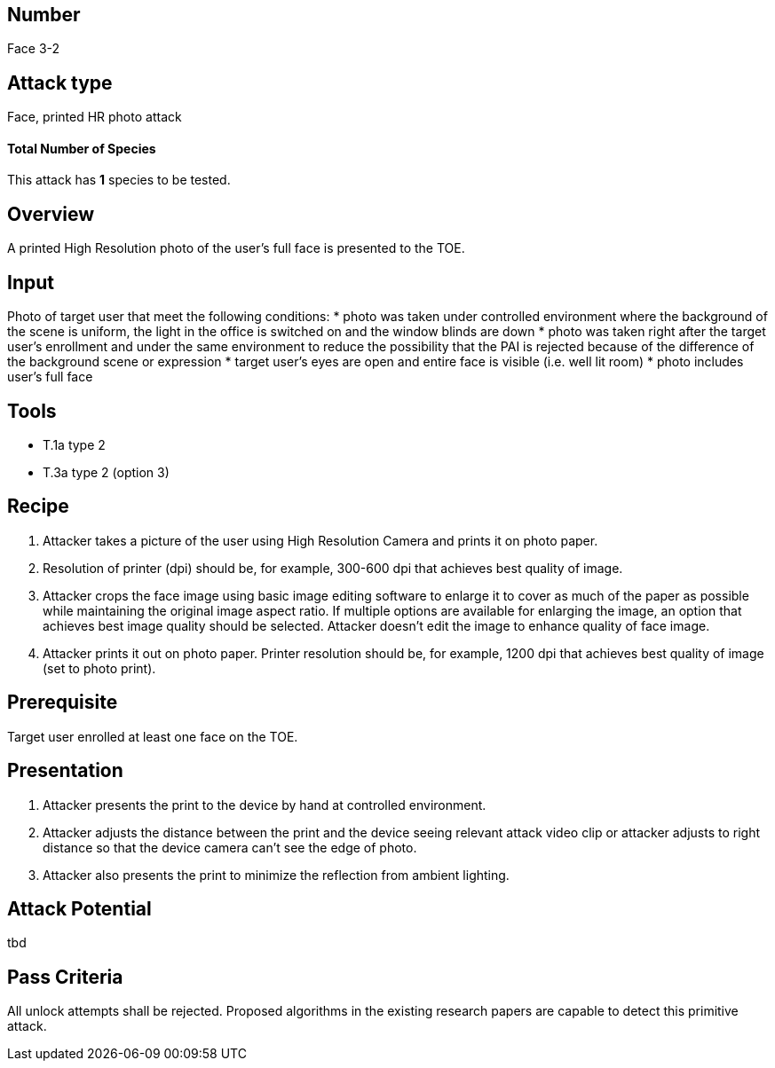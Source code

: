 == Number
Face 3-2

== Attack type
Face, printed HR photo attack

==== Total Number of Species
This attack has *1* species to be tested.

== Overview
A printed High Resolution photo of the user’s full face is presented to the TOE.

== Input
Photo of target user that meet the following conditions:
* photo was taken under controlled environment where the background of the scene is uniform, the light in the office is switched on and the window blinds are down
* photo was taken right after the target user’s enrollment and under the same environment to reduce the possibility that the PAI is rejected because of the difference of the background scene or expression
* target user’s eyes are open and entire face is visible (i.e. well lit room)
* photo includes user’s full face

== Tools
* T.1a type 2
* T.3a type 2 (option 3)

== Recipe
. Attacker takes a picture of the user using High Resolution Camera and prints it on photo paper.
. Resolution of printer (dpi) should be, for example, 300-600 dpi that achieves best quality of image.
. Attacker crops the face image using basic image editing software to enlarge it to cover as much of the paper as possible while maintaining the original image aspect ratio. If multiple options are available for enlarging the image, an option that achieves best image quality should be selected. Attacker doesn’t edit the image to enhance quality of face image.
. Attacker prints it out on photo paper. Printer resolution should be, for example, 1200 dpi that achieves best quality of image (set to photo print).

== Prerequisite
Target user enrolled at least one face on the TOE.

== Presentation
. Attacker presents the print to the device by hand at controlled environment.
. Attacker adjusts the distance between the print and the device seeing relevant attack video clip or attacker adjusts to right distance so that the device camera can’t see the edge of photo.
. Attacker also presents the print to minimize the reflection from ambient lighting.

== Attack Potential
tbd

== Pass Criteria
All unlock attempts shall be rejected. Proposed algorithms in the existing research papers are capable to detect this primitive attack.
